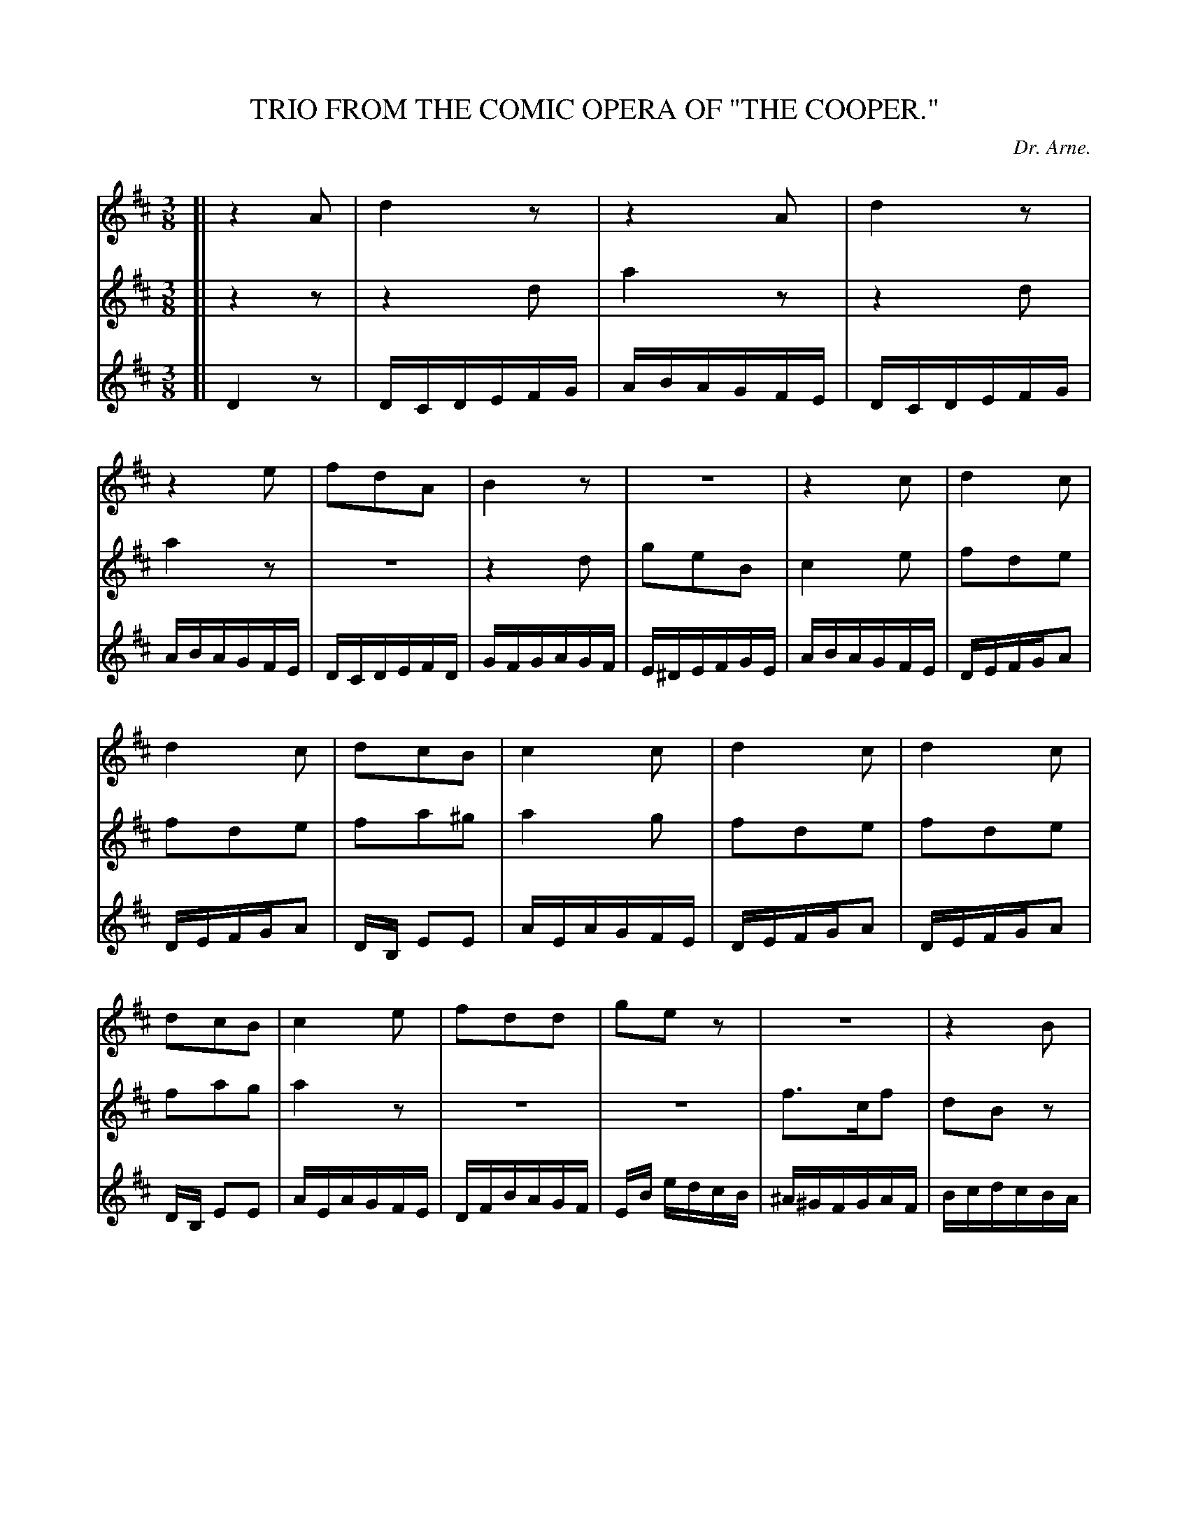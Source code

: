 X: 21221
T: TRIO FROM THE COMIC OPERA OF "THE COOPER."
C: Dr. Arne.
%R: waltz
B: W. Hamilton "Universal Tune-Book" Vol. 2 Glasgow 1846 p.122 #1
S: http://s3-eu-west-1.amazonaws.com/itma.dl.printmaterial/book_pdfs/hamiltonvol2web.pdf
Z: 2016 John Chambers <jc:trillian.mit.edu>
M: 3/8
L: 1/16
K: D
% - - - - - - - - - - - - - - - - - - - - - - - - -
% Voice 1 adjusted for small-scale, proofreading layout.
V: 1 staves=3
[|\
z4A2 | d4z2 | z4A2 | d4z2 |\
z4 e2 | f2d2A2 | B4z2 | z6 |\
z4c2 | d4c2 |
d4c2 | d2c2B2 | c4c2 | d4c2 |\
d4c2 | d2c2B2 | c4 e2 | f2d2d2 |\
g2e2z2 | z6 | z4B2 |
e2B2e2 | c2A2z2 | z6 | z4A2 |\
B4eB | c4z2 | z6 | z4c2 |\
d4ce | d4d2 | d4ec | d4z2 |]
% - - - - - - - - - - - - - - - - - - - - - - - - -
% Voices 2,3 preserve the original staff layout.
V: 2
[|\
z4z2 | z4d2 | a4z2 | z4d2 | a4z2 | z6 | z4d2 | g2e2B2 |
c4e2 | f2d2e2 | f2d2e2 | f2a2^g2 | a4g2 | f2d2e2 | f2d2e2 | f2a2g2 | a4z2 |
z6 | z6 | f3cf2 | d2B2z2 | z6 | z6 | a3ea2 |
f2d2z2 | z6 | z4f2 | d4g2 | e4e2 | f4e2 | f4b2 | a4g2 | f4z2 |]
% - - - - - - - - - - - - - - - - - - - - - - - - -
V: 3
[|\
D4z2 | DCDEFG | ABAGFE | DCDEFG | ABAGFE | DCDEFD | GFGAGF | E^DEFGE |
ABAGFE | DEFGA2 | DEFGA2 | DB, E2E2 | AEAGFE | DEFGA2 | DEFGA2 | DB, E2E2 | AEAGFE |
DFBAGF | EB edcB | ^A^GFGAF | BcdcBA | ^GFEFGE | ABcded | cBABcA |
d2 FEFD | GFEFGE | AGFGAF | BAGBed | cBAGFE | DEFGAC | DEFDGE | FD A2A2 | D4z2 |]
% - - - - - - - - - - - - - - - - - - - - - - - - -

